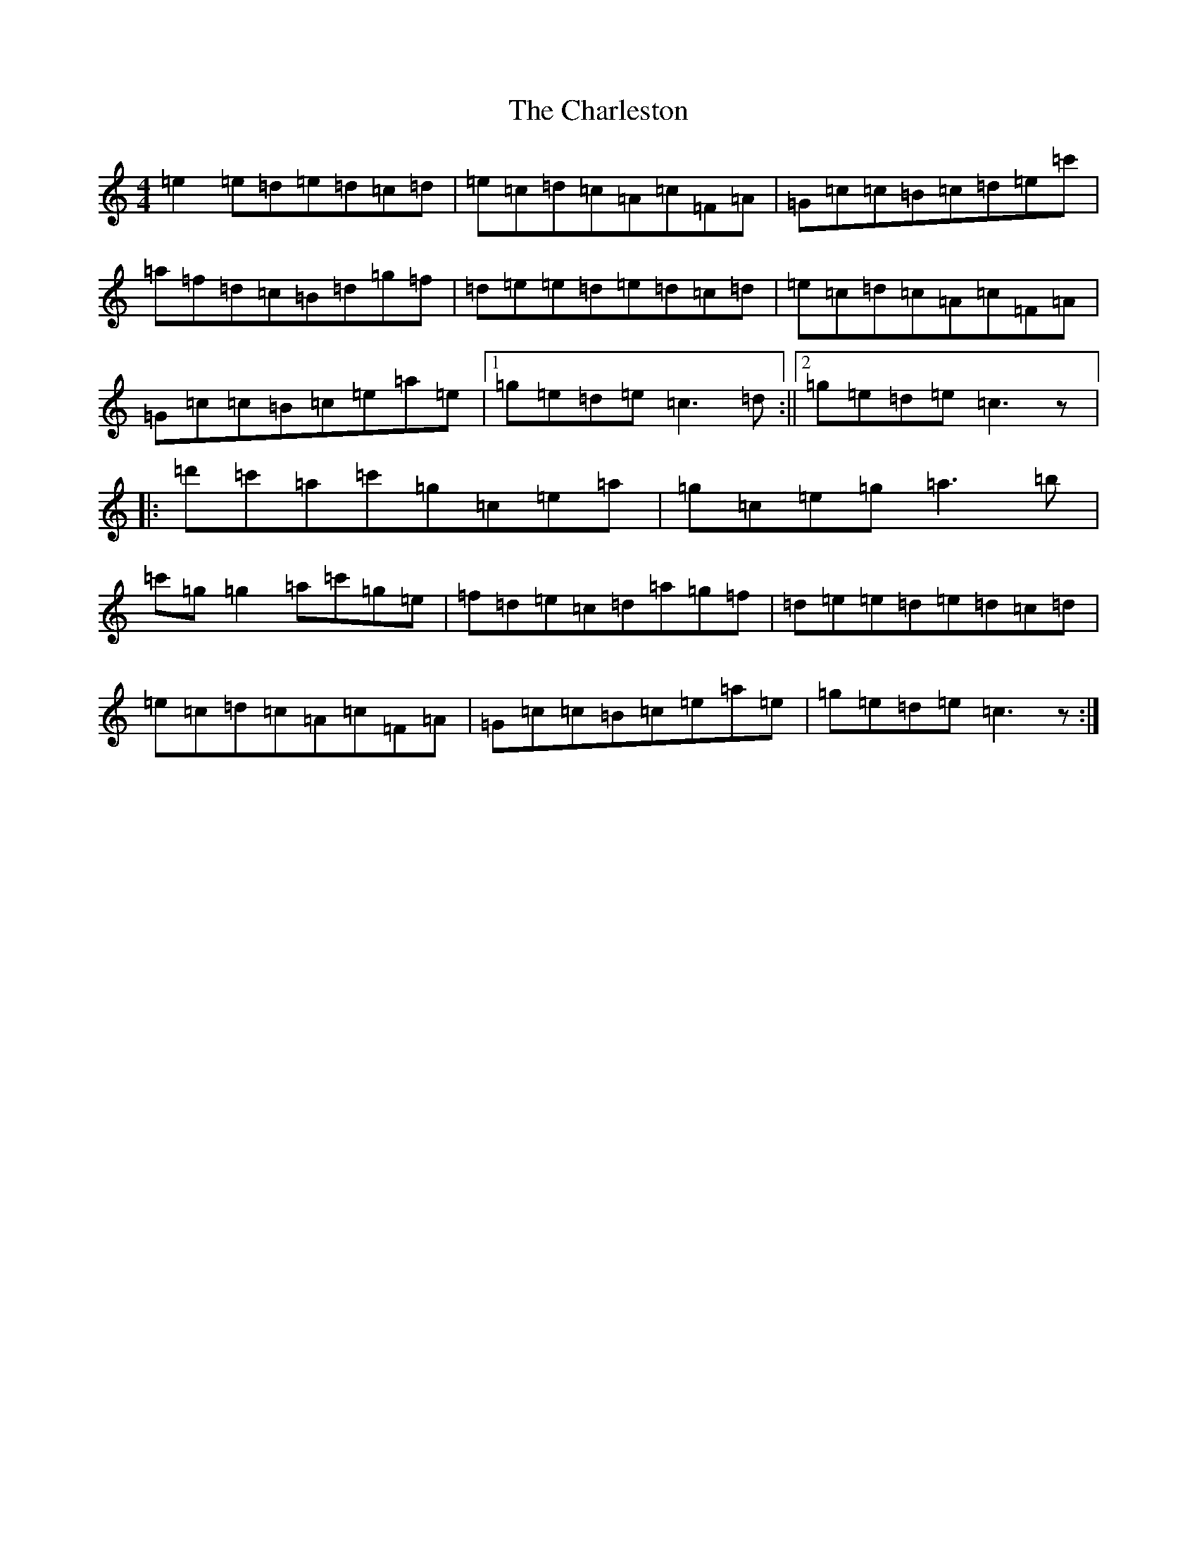 X: 3515
T: Charleston, The
S: https://thesession.org/tunes/555#setting555
R: reel
M:4/4
L:1/8
K: C Major
=e2=e=d=e=d=c=d|=e=c=d=c=A=c=F=A|=G=c=c=B=c=d=e=c'|=a=f=d=c=B=d=g=f|=d=e=e=d=e=d=c=d|=e=c=d=c=A=c=F=A|=G=c=c=B=c=e=a=e|1=g=e=d=e=c3=d:||2=g=e=d=e=c3z|:=d'=c'=a=c'=g=c=e=a|=g=c=e=g=a3=b|=c'=g=g2=a=c'=g=e|=f=d=e=c=d=a=g=f|=d=e=e=d=e=d=c=d|=e=c=d=c=A=c=F=A|=G=c=c=B=c=e=a=e|=g=e=d=e=c3z:|
